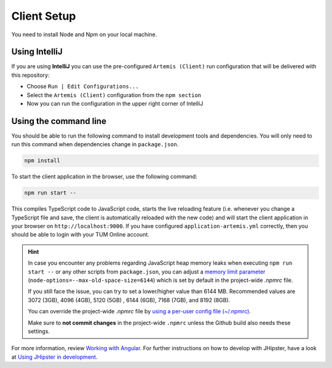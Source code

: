 Client Setup
------------

You need to install Node and Npm on your local machine.

Using IntelliJ
^^^^^^^^^^^^^^

If you are using **IntelliJ** you can use the pre-configured ``Artemis (Client)``
run configuration that will be delivered with this repository:

* Choose ``Run | Edit Configurations...``
* Select the ``Artemis (Client)`` configuration from the ``npm section``
* Now you can run the configuration in the upper right corner of IntelliJ

.. _UsingTheCommandLine:

Using the command line
^^^^^^^^^^^^^^^^^^^^^^

You should be able to run the following
command to install development tools and dependencies. You will only
need to run this command when dependencies change in ``package.json``.

.. code:: bash

   npm install

To start the client application in the browser, use the following
command:

.. code:: bash

   npm run start --

This compiles TypeScript code to JavaScript code, starts the live reloading feature
(i.e. whenever you change a TypeScript file and save, the client is automatically reloaded with the new code)
and will start the client application in your browser on
``http://localhost:9000``. If you have configured
``application-artemis.yml`` correctly, then you should be able to login
with your TUM Online account.

.. HINT::
   In case you encounter any problems regarding JavaScript heap memory leaks when executing ``npm run start --`` or
   any other scripts from ``package.json``, you can adjust a
   `memory limit parameter <https://nodejs.org/docs/latest-v16.x/api/cli.html#--max-old-space-sizesize-in-megabytes>`__
   (``node-options=--max-old-space-size=6144``) which is set by default in the project-wide `.npmrc` file.

   If you still face the issue, you can try to set a lower/higher value than 6144 MB.
   Recommended values are 3072 (3GB), 4096 (4GB), 5120 (5GB) , 6144 (6GB), 7168 (7GB), and 8192 (8GB).

   You can override the project-wide `.npmrc` file by
   `using a per-user config file (~/.npmrc) <https://docs.npmjs.com/cli/v8/configuring-npm/npmrc>`__.

   Make sure to **not commit changes** in the project-wide ``.npmrc`` unless the Github build also needs these settings.


For more information, review `Working with
Angular <https://www.jhipster.tech/development/#working-with-angular>`__.
For further instructions on how to develop with JHipster, have a look at
`Using JHipster in
development <http://www.jhipster.tech/development>`__.
